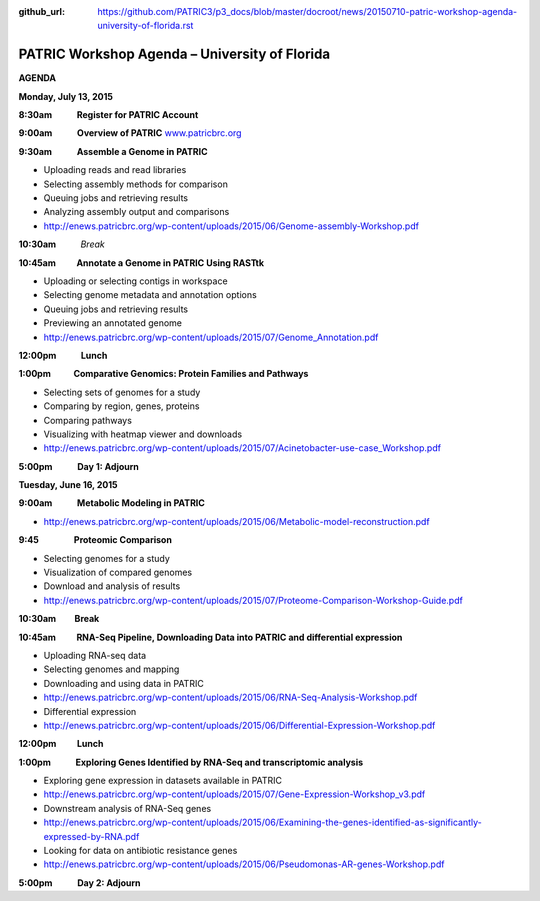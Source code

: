 :github_url: https://github.com/PATRIC3/p3_docs/blob/master/docroot/news/20150710-patric-workshop-agenda-university-of-florida.rst

==============================================
PATRIC Workshop Agenda – University of Florida
==============================================

.. feed-entry::
   :date: 2015-07-10

**AGENDA**

**Monday, July 13, 2015**

**8:30am            Register for PATRIC Account**

**9:00am            Overview of PATRIC**
`www.patricbrc.org <http://www.patricbrc.org/>`__

**9:30am            Assemble a Genome in PATRIC**                        

-  Uploading reads and read libraries
-  Selecting assembly methods for comparison
-  Queuing jobs and retrieving results
-  Analyzing assembly output and comparisons
-  http://enews.patricbrc.org/wp-content/uploads/2015/06/Genome-assembly-Workshop.pdf

**10:30am**          *Break*

**10:45am          Annotate a Genome in PATRIC Using RASTtk**

-  Uploading or selecting contigs in workspace
-  Selecting genome metadata and annotation options
-  Queuing jobs and retrieving results
-  Previewing an annotated genome
-  http://enews.patricbrc.org/wp-content/uploads/2015/07/Genome_Annotation.pdf

**12:00pm**          **Lunch**

**1:00pm           Comparative Genomics: Protein Families and Pathways**

-  Selecting sets of genomes for a study
-  Comparing by region, genes, proteins
-  Comparing pathways
-  Visualizing with heatmap viewer and downloads
-  http://enews.patricbrc.org/wp-content/uploads/2015/07/Acinetobacter-use-case_Workshop.pdf

**5:00pm            Day 1: Adjourn**

**Tuesday, June 16, 2015**

**9:00am            Metabolic Modeling in PATRIC**

-  http://enews.patricbrc.org/wp-content/uploads/2015/06/Metabolic-model-reconstruction.pdf

**9:45                 Proteomic Comparison**

-  Selecting genomes for a study
-  Visualization of compared genomes
-  Download and analysis of results
-  http://enews.patricbrc.org/wp-content/uploads/2015/07/Proteome-Comparison-Workshop-Guide.pdf

**10:30am         Break**

**10:45am          RNA-Seq Pipeline, Downloading Data into PATRIC and differential expression**

-  Uploading RNA-seq data
-  Selecting genomes and mapping
-  Downloading and using data in PATRIC
-  http://enews.patricbrc.org/wp-content/uploads/2015/06/RNA-Seq-Analysis-Workshop.pdf
-  Differential expression
-  http://enews.patricbrc.org/wp-content/uploads/2015/06/Differential-Expression-Workshop.pdf

**12:00pm          Lunch**

**1:00pm            Exploring Genes Identified by RNA-Seq and transcriptomic analysis**

-  Exploring gene expression in datasets available in PATRIC
-  http://enews.patricbrc.org/wp-content/uploads/2015/07/Gene-Expression-Workshop_v3.pdf
-  Downstream analysis of RNA-Seq genes
-  http://enews.patricbrc.org/wp-content/uploads/2015/06/Examining-the-genes-identified-as-significantly-expressed-by-RNA.pdf
-  Looking for data on antibiotic resistance genes
-  http://enews.patricbrc.org/wp-content/uploads/2015/06/Pseudomonas-AR-genes-Workshop.pdf

**5:00pm            Day 2: Adjourn**

